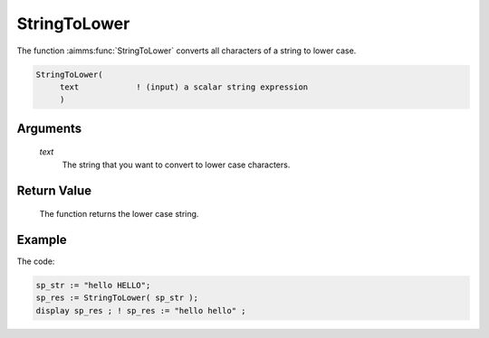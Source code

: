 .. aimms:function:: StringToLower(text)

.. _StringToLower:

StringToLower
=============

The function :aimms:func:`StringToLower` converts all characters of a string to
lower case.

.. code-block:: aimms

    StringToLower(
         text            ! (input) a scalar string expression
         )

Arguments
---------

    *text*
        The string that you want to convert to lower case characters.

Return Value
------------

    The function returns the lower case string.


Example
-----------

The code:

.. code-block:: aimms

	sp_str := "hello HELLO";
	sp_res := StringToLower( sp_str );
	display sp_res ; ! sp_res := "hello hello" ;



.. seealso::

    The functions :aimms:func:`StringToUpper`, :aimms:func:`StringCapitalize`.

